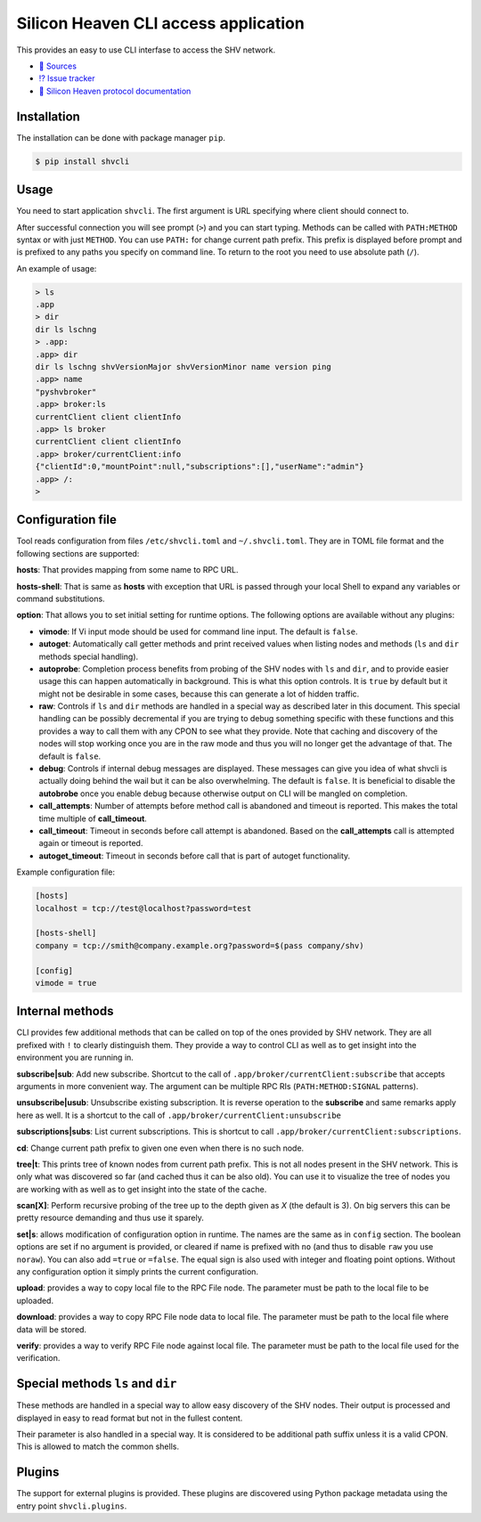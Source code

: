 =====================================
Silicon Heaven CLI access application
=====================================
.. image:: https://gitlab.com/silicon-heaven/shvcli/-/raw/master/logo.svg
   :align: right
   :height: 128px

This provides an easy to use CLI interfase to access the SHV network.

* `📃 Sources <https://gitlab.com/silicon-heaven/shvcli>`__
* `⁉️ Issue tracker <https://gitlab.com/silicon-heaven/shvcli/-/issues>`__
* `📕 Silicon Heaven protocol documentation <https://silicon-heaven.github.io/shv-doc/>`__


Installation
------------

The installation can be done with package manager ``pip``.

.. code-block:: console

   $ pip install shvcli


Usage
-----

You need to start application ``shvcli``. The first argument is URL specifying
where client should connect to.

After successful connection you will see prompt (``>``) and you can start typing.
Methods can be called with ``PATH:METHOD`` syntax or with just ``METHOD``. You can
use ``PATH:`` for change current path prefix. This prefix is displayed before
prompt and is prefixed to any paths you specify on command line. To return to
the root you need to use absolute path (``/``).

An example of usage:

.. code-block:: console

   > ls
   .app
   > dir
   dir ls lschng
   > .app:
   .app> dir
   dir ls lschng shvVersionMajor shvVersionMinor name version ping
   .app> name
   "pyshvbroker"
   .app> broker:ls
   currentClient client clientInfo
   .app> ls broker
   currentClient client clientInfo
   .app> broker/currentClient:info
   {"clientId":0,"mountPoint":null,"subscriptions":[],"userName":"admin"}
   .app> /:
   >


Configuration file
------------------

Tool reads configuration from files ``/etc/shvcli.toml`` and ``~/.shvcli.toml``.
They are in TOML file format and the following sections are supported:

**hosts**: That provides mapping from some name to RPC URL.

**hosts-shell**: That is same as **hosts** with exception that URL is passed
through your local Shell to expand any variables or command substitutions.

**option**: That allows you to set initial setting for runtime options. The
following options are available without any plugins:

* **vimode**: If Vi input mode should be used for command line input. The
  default is ``false``.
* **autoget**: Automatically call getter methods and print received values when
  listing nodes and methods (``ls`` and ``dir`` methods special handling).
* **autoprobe**: Completion process benefits from probing of the SHV nodes with
  ``ls`` and ``dir``, and to provide easier usage this can happen automatically
  in background. This is what this option controls. It is ``true`` by default
  but it might not be desirable in some cases, because this can generate a lot
  of hidden traffic.
* **raw**: Controls if ``ls`` and ``dir`` methods are handled in a special way
  as described later in this document. This special handling can be possibly
  decremental if you are trying to debug something specific with these functions
  and this provides a way to call them with any CPON to see what they provide.
  Note that caching and discovery of the nodes will stop working once you are in
  the raw mode and thus you will no longer get the advantage of that. The
  default is ``false``.
* **debug**: Controls if internal debug messages are displayed. These messages
  can give you idea of what shvcli is actually doing behind the wail but it can
  be also overwhelming. The default is ``false``. It is beneficial to disable
  the **autobrobe** once you enable debug because otherwise output on CLI will
  be mangled on completion.
* **call_attempts**: Number of attempts before method call is abandoned and
  timeout is reported. This makes the total time multiple of **call_timeout**.
* **call_timeout**: Timeout in seconds before call attempt is abandoned. Based
  on the **call_attempts** call is attempted again or timeout is reported.
* **autoget_timeout**: Timeout in seconds before call that is part of autoget
  functionality.

Example configuration file:

.. code-block:: ini

   [hosts]
   localhost = tcp://test@localhost?password=test

   [hosts-shell]
   company = tcp://smith@company.example.org?password=$(pass company/shv)

   [config]
   vimode = true


Internal methods
----------------

CLI provides few additional methods that can be called on top of the ones
provided by SHV network. They are all prefixed with ``!`` to clearly distinguish
them. They provide a way to control CLI as well as to get insight into the
environment you are running in.

**subscribe|sub**: Add new subscribe. Shortcut to the call of
``.app/broker/currentClient:subscribe`` that accepts arguments in more convenient
way. The argument can be multiple RPC RIs (``PATH:METHOD:SIGNAL`` patterns).

**unsubscribe|usub**: Unsubscribe existing subscription. It is reverse operation
to the **subscribe** and same remarks apply here as well. It is a shortcut to
the call of ``.app/broker/currentClient:unsubscribe``

**subscriptions|subs**: List current subscriptions. This is shortcut to call
``.app/broker/currentClient:subscriptions``.

**cd**: Change current path prefix to given one even when there is no such node.

**tree|t**: This prints tree of known nodes from current path prefix. This is
not all nodes present in the SHV network. This is only what was discovered so
far (and cached thus it can be also old). You can use it to visualize the tree
of nodes you are working with as well as to get insight into the state of the
cache.

**scan[X]**: Perform recursive probing of the tree up to the depth given as `X`
(the default is 3). On big servers this can be pretty resource demanding and
thus use it sparely.

**set|s**: allows modification of configuration option in runtime.  The names
are the same as in ``config`` section. The boolean options  are set if no
argument is provided, or cleared if name is prefixed with ``no`` (and thus to
disable ``raw`` you use ``noraw``). You can also add ``=true`` or ``=false``.
The equal sign is also used with integer and floating point options. Without any
configuration option it simply prints the current configuration.

**upload**: provides a way to copy local file to the RPC File node. The
parameter must be path to the local file to be uploaded.

**download**: provides a way to copy RPC File node data to local file. The
parameter must be path to the local file where data will be stored.

**verify**: provides a way to verify RPC File node against local file. The
parameter must be path to the local file used for the verification.


Special methods ``ls`` and ``dir``
----------------------------------

These methods are handled in a special way to allow easy discovery of the SHV
nodes. Their output is processed and displayed in easy to read format but not in
the fullest content.

Their parameter is also handled in a special way. It is considered to be
additional path suffix unless it is a valid CPON. This is allowed to match the
common shells.


Plugins
-------

The support for external plugins is provided. These plugins are discovered using
Python package metadata using the entry point ``shvcli.plugins``.

